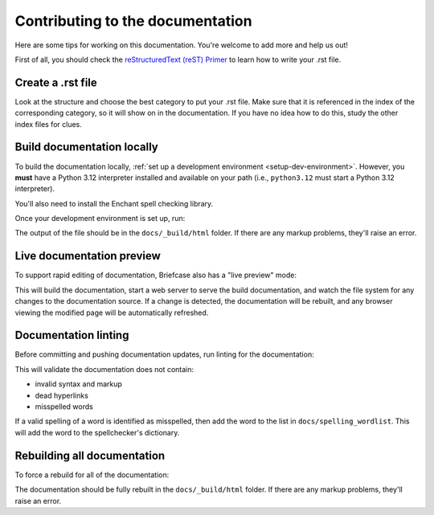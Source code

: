 Contributing to the documentation
=================================

Here are some tips for working on this documentation. You're welcome to add
more and help us out!

First of all, you should check the `reStructuredText (reST) Primer
<https://www.sphinx-doc.org/en/master/usage/restructuredtext/basics.html>`_ to learn how
to write your .rst file.

Create a .rst file
---------------------

Look at the structure and choose the best category to put your .rst file. Make
sure that it is referenced in the index of the corresponding category, so it
will show on in the documentation. If you have no idea how to do this, study
the other index files for clues.

Build documentation locally
---------------------------

.. Docs are always built on Python 3.12. See also the RTD and tox config.

To build the documentation locally, :ref:`set up a development environment
<setup-dev-environment>`. However, you **must** have a Python 3.12 interpreter installed
and available on your path (i.e., ``python3.12`` must start a Python 3.12 interpreter).

You'll also need to install the Enchant spell checking library.

.. tabs::

  .. group-tab:: macOS

    Enchant can be installed using `Homebrew <https://brew.sh>`__:

    .. code-block:: console

      (venv) $ brew install enchant

    If you're on an Apple Silicon machine, you'll also need to manually set the location
    of the Enchant library:

    .. code-block:: console

      (venv) $ export PYENCHANT_LIBRARY_PATH=/opt/homebrew/lib/libenchant-2.2.dylib

  .. group-tab:: Linux

    Enchant can be installed as a system package:

    **Ubuntu 20.04+ / Debian 10+**

    .. code-block:: console

      $ sudo apt-get update
      $ sudo apt-get install enchant-2

    **Fedora**

    .. code-block:: console

      $ sudo dnf install enchant

    **Arch, Manjaro**

    .. code-block:: console

      $ sudo pacman -Syu enchant

  .. group-tab:: Windows

    Enchant is installed automatically when you set up your development
    environment.

Once your development environment is set up, run:

.. tabs::

  .. group-tab:: macOS

    .. code-block:: console

      (venv) $ tox -e docs

  .. group-tab:: Linux

    .. code-block:: console

      (venv) $ tox -e docs

  .. group-tab:: Windows

    .. code-block:: doscon

      (venv) C:\...>tox -e docs

The output of the file should be in the ``docs/_build/html`` folder. If there
are any markup problems, they'll raise an error.

Live documentation preview
--------------------------

To support rapid editing of documentation, Briefcase also has a "live preview" mode:

.. tabs::

  .. group-tab:: macOS

    .. code-block:: console

      (venv) $ tox -e docs-live

  .. group-tab:: Linux

    .. code-block:: console

      (venv) $ tox -e docs-live

  .. group-tab:: Windows

    .. code-block:: doscon

      (venv) C:\...>tox -e docs-live

This will build the documentation, start a web server to serve the build documentation,
and watch the file system for any changes to the documentation source. If a change is
detected, the documentation will be rebuilt, and any browser viewing the modified page
will be automatically refreshed.

Documentation linting
---------------------

Before committing and pushing documentation updates, run linting for the
documentation:

.. tabs::

  .. group-tab:: macOS

    .. code-block:: console

      (venv) $ tox -e docs-lint

  .. group-tab:: Linux

    .. code-block:: console

      (venv) $ tox -e docs-lint

  .. group-tab:: Windows

    .. code-block:: doscon

      (venv) C:\...>tox -e docs-lint

This will validate the documentation does not contain:

* invalid syntax and markup
* dead hyperlinks
* misspelled words

If a valid spelling of a word is identified as misspelled, then add the word to
the list in ``docs/spelling_wordlist``. This will add the word to the
spellchecker's dictionary.

Rebuilding all documentation
----------------------------

To force a rebuild for all of the documentation:

.. tabs::

  .. group-tab:: macOS

    .. code-block:: console

      (venv) $ tox -e docs-all

  .. group-tab:: Linux

    .. code-block:: console

      (venv) $ tox -e docs-all

  .. group-tab:: Windows

    .. code-block:: doscon

      (venv) C:\...>tox -e docs-all

The documentation should be fully rebuilt in the ``docs/_build/html`` folder.
If there are any markup problems, they'll raise an error.
